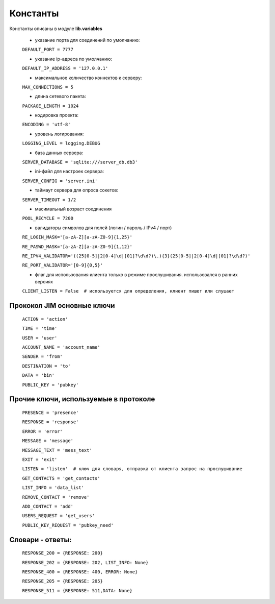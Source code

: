 Константы
================

Константы описаны в модуле  **lib.variables**

    * указание порта для соединений по умолчанию:

    ``DEFAULT_PORT = 7777``

    * указание ip-адреса по умолчанию:

    ``DEFAULT_IP_ADDRESS = '127.0.0.1'``

    * максимальное количество коннектов к серверу:

    ``MAX_CONNECTIONS = 5``

    * длина сетевого пакета:

    ``PACKAGE_LENGTH = 1024``

    * кодировка проекта:

    ``ENCODING = 'utf-8'``

    * уровень логирования:

    ``LOGGING_LEVEL = logging.DEBUG``

    * база данных сервера:

    ``SERVER_DATABASE = 'sqlite:///server_db.db3'``

    * ini-файл для настроек сервера:

    ``SERVER_CONFIG = 'server.ini'``

    * таймаут сервера для опроса сокетов:

    ``SERVER_TIMEOUT = 1/2``

    * масимальный возраст соединения

    ``POOL_RECYCLE = 7200``

    * валидаторы символов для полей (логин / пароль / IPv4 / порт)

    ``RE_LOGIN_MASK='[a-zA-Z][a-zA-Z0-9]{1,25}'``

    ``RE_PASWD_MASK='[a-zA-Z][a-zA-Z0-9]{1,12}'``

    ``RE_IPV4_VALIDATOR='((25[0-5]|2[0-4]\d|[01]?\d\d?)\.){3}(25[0-5]|2[0-4]\d|[01]?\d\d?)'``

    ``RE_PORT_VALIDATOR='[0-9]{0,5}'``

    * флаг для использования клиента только в режиме прослушивания. использовался в ранних версиях
    ``CLIENT_LISTEN = False  # используется для определения, клиент пишет или слушает``


Прококол JIM основные ключи
----------------------------

    ``ACTION = 'action'``

    ``TIME = 'time'``

    ``USER = 'user'``

    ``ACCOUNT_NAME = 'account_name'``

    ``SENDER = 'from'``

    ``DESTINATION = 'to'``

    ``DATA = 'bin'``

    ``PUBLIC_KEY = 'pubkey'``

Прочие ключи, используемые в протоколе
---------------------------------------

    ``PRESENCE = 'presence'``

    ``RESPONSE = 'response'``

    ``ERROR = 'error'``

    ``MESSAGE = 'message'``

    ``MESSAGE_TEXT = 'mess_text'``

    ``EXIT = 'exit'``

    ``LISTEN = 'listen'  # ключ для словаря, отправка от клиента запрос на прослушивание``

    ``GET_CONTACTS = 'get_contacts'``

    ``LIST_INFO = 'data_list'``

    ``REMOVE_CONTACT = 'remove'``

    ``ADD_CONTACT = 'add'``

    ``USERS_REQUEST = 'get_users'``

    ``PUBLIC_KEY_REQUEST = 'pubkey_need'``


Словари - ответы:
------------------
    ``RESPONSE_200 = {RESPONSE: 200}``

    ``RESPONSE_202 = {RESPONSE: 202, LIST_INFO: None}``

    ``RESPONSE_400 = {RESPONSE: 400, ERROR: None}``

    ``RESPONSE_205 = {RESPONSE: 205}``

    ``RESPONSE_511 = {RESPONSE: 511,DATA: None}``


